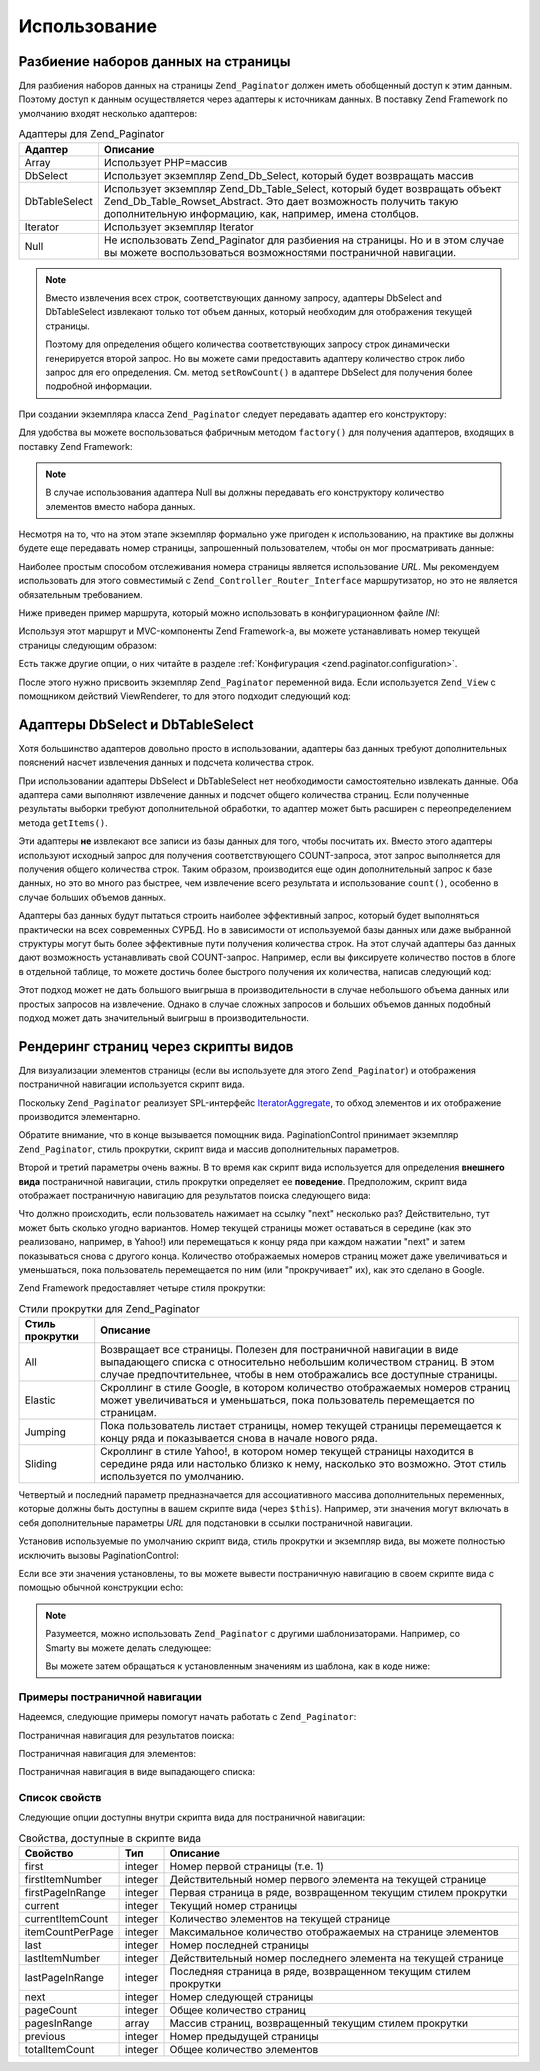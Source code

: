 .. _zend.paginator.usage:

Использование
=============

.. _zend.paginator.usage.paginating:

Разбиение наборов данных на страницы
------------------------------------

Для разбиения наборов данных на страницы ``Zend_Paginator`` должен
иметь обобщенный доступ к этим данным. Поэтому доступ к данным
осуществляется через адаптеры к источникам данных. В поставку
Zend Framework по умолчанию входят несколько адаптеров:

.. _zend.paginator.usage.paginating.adapters:

.. table:: Адаптеры для Zend_Paginator

   +--------------+-------------------------------------------------------------------------------------------------------------------------------------------------------------------------------------------------------------------------------------------------------------------------------------------------------------------------------------+
   |Адаптер       |Описание                                                                                                                                                                                                                                                                                                                             |
   +==============+=====================================================================================================================================================================================================================================================================================================================================+
   |Array         |Использует PHP=массив                                                                                                                                                                                                                                                                                                                |
   +--------------+-------------------------------------------------------------------------------------------------------------------------------------------------------------------------------------------------------------------------------------------------------------------------------------------------------------------------------------+
   |DbSelect      |Использует экземпляр Zend_Db_Select, который будет возвращать массив                                                                                                                                                                                                                                                                 |
   +--------------+-------------------------------------------------------------------------------------------------------------------------------------------------------------------------------------------------------------------------------------------------------------------------------------------------------------------------------------+
   |DbTableSelect |Использует экземпляр Zend_Db_Table_Select, который будет возвращать объект Zend_Db_Table_Rowset_Abstract. Это дает возможность получить такую дополнительную информацию, как, например, имена столбцов.                                                                                                                              |
   +--------------+-------------------------------------------------------------------------------------------------------------------------------------------------------------------------------------------------------------------------------------------------------------------------------------------------------------------------------------+
   |Iterator      |Использует экземпляр Iterator                                                                                                                                                                                                                                                                                                        |
   +--------------+-------------------------------------------------------------------------------------------------------------------------------------------------------------------------------------------------------------------------------------------------------------------------------------------------------------------------------------+
   |Null          |Не использовать Zend_Paginator для разбиения на страницы. Но и в этом случае вы можете воспользоваться возможностями постраничной навигации.                                                                                                                                                                                         |
   +--------------+-------------------------------------------------------------------------------------------------------------------------------------------------------------------------------------------------------------------------------------------------------------------------------------------------------------------------------------+

.. note::

   Вместо извлечения всех строк, соответствующих данному
   запросу, адаптеры DbSelect and DbTableSelect извлекают только тот объем
   данных, который необходим для отображения текущей страницы.

   Поэтому для определения общего количества соответствующих
   запросу строк динамически генерируется второй запрос. Но вы
   можете сами предоставить адаптеру количество строк либо
   запрос для его определения. См. метод ``setRowCount()`` в адаптере
   DbSelect для получения более подробной информации.

При создании экземпляра класса ``Zend_Paginator`` следует передавать
адаптер его конструктору:

.. code-block:: php
   :linenos:

   $paginator = new Zend_Paginator(new Zend_Paginator_Adapter_Array($array));

Для удобства вы можете воспользоваться фабричным методом
``factory()`` для получения адаптеров, входящих в поставку Zend Framework:

.. code-block:: php
   :linenos:

   $paginator = Zend_Paginator::factory($array);

.. note::

   В случае использования адаптера Null вы должны передавать его
   конструктору количество элементов вместо набора данных.

Несмотря на то, что на этом этапе экземпляр формально уже
пригоден к использованию, на практике вы должны будете еще
передавать номер страницы, запрошенный пользователем, чтобы
он мог просматривать данные:

.. code-block:: php
   :linenos:

   $paginator->setCurrentPageNumber($page);

Наиболее простым способом отслеживания номера страницы
является использование *URL*. Мы рекомендуем использовать для
этого совместимый с ``Zend_Controller_Router_Interface`` маршрутизатор, но это
не является обязательным требованием.

Ниже приведен пример маршрута, который можно использовать в
конфигурационном файле *INI*:

.. code-block:: php
   :linenos:

   routes.example.route = articles/:articleName/:page
   routes.example.defaults.controller = articles
   routes.example.defaults.action = view
   routes.example.defaults.page = 1
   routes.example.reqs.articleName = \w+
   routes.example.reqs.page = \d+

Используя этот маршрут и MVC-компоненты Zend Framework-а, вы можете
устанавливать номер текущей страницы следующим образом:

.. code-block:: php
   :linenos:

   $paginator->setCurrentPageNumber($this->_getParam('page'));

Есть также другие опции, о них читайте в разделе
:ref:`Конфигурация <zend.paginator.configuration>`.

После этого нужно присвоить экземпляр ``Zend_Paginator`` переменной
вида. Если используется ``Zend_View`` с помощником действий ViewRenderer,
то для этого подходит следующий код:

.. code-block:: php
   :linenos:

   $this->view->paginator = $paginator;

.. _zend.paginator.usage.dbselect:

Адаптеры DbSelect и DbTableSelect
---------------------------------

Хотя большинство адаптеров довольно просто в использовании,
адаптеры баз данных требуют дополнительных пояснений насчет
извлечения данных и подсчета количества строк.

При использовании адаптеры DbSelect и DbTableSelect нет необходимости
самостоятельно извлекать данные. Оба адаптера сами выполняют
извлечение данных и подсчет общего количества страниц. Если
полученные результаты выборки требуют дополнительной
обработки, то адаптер может быть расширен с переопределением
метода ``getItems()``.

Эти адаптеры **не** извлекают все записи из базы данных для того,
чтобы посчитать их. Вместо этого адаптеры используют исходный
запрос для получения соответствующего COUNT-запроса, этот запрос
выполняется для получения общего количества строк. Таким
образом, производится еще один дополнительный запрос к базе
данных, но это во много раз быстрее, чем извлечение всего
результата и использование ``count()``, особенно в случае больших
объемов данных.

Адаптеры баз данных будут пытаться строить наиболее
эффективный запрос, который будет выполняться практически на
всех современных СУРБД. Но в зависимости от используемой базы
данных или даже выбранной структуры могут быть более
эффективные пути получения количества строк. На этот случай
адаптеры баз данных дают возможность устанавливать свой
COUNT-запрос. Например, если вы фиксируете количество постов в
блоге в отдельной таблице, то можете достичь более быстрого
получения их количества, написав следующий код:

.. code-block:: php
   :linenos:

   $adapter = new Zend_Paginator_Adapter_DbSelect($db->select()->from('posts'));
   $adapter->setRowCount(
       $db->select()
          ->from(
               'item_counts',
               array(
                  Zend_Paginator_Adapter_DbSelect::ROW_COUNT_COLUMN => 'post_count'
               )
            )
   );

   $paginator = new Zend_Paginator($adapter);

Этот подход может не дать большого выигрыша в
производительности в случае небольшого объема данных или
простых запросов на извлечение. Однако в случае сложных
запросов и больших объемов данных подобный подход может дать
значительный выигрыш в производительности.

.. _zend.paginator.rendering:

Рендеринг страниц через скрипты видов
-------------------------------------

Для визуализации элементов страницы (если вы используете для
этого ``Zend_Paginator``) и отображения постраничной навигации
используется скрипт вида.

Поскольку ``Zend_Paginator`` реализует SPL-интерфейс `IteratorAggregate`_, то
обход элементов и их отображение производится элементарно.

.. code-block:: php
   :linenos:

   <html>
   <body>
   <h1>Example</h1>
   <?php if (count($this->paginator)): ?>
   <ul>
   <?php foreach ($this->paginator as $item): ?>
     <li><?php echo $item; ?></li>
   <?php endforeach; ?>
   </ul>
   <?php endif; ?>

   <?php echo $this->paginationControl($this->paginator,
                                       'Sliding',
                                       'my_pagination_control.phtml'); ?>
   </body>
   </html>

Обратите внимание, что в конце вызывается помощник вида.
PaginationControl принимает экземпляр ``Zend_Paginator``, стиль прокрутки,
скрипт вида и массив дополнительных параметров.

Второй и третий параметры очень важны. В то время как скрипт
вида используется для определения **внешнего вида**
постраничной навигации, стиль прокрутки определяет ее
**поведение**. Предположим, скрипт вида отображает постраничную
навигацию для результатов поиска следующего вида:

.. image:: ../images/zend.paginator.usage.rendering.control.png
   :align: center

Что должно происходить, если пользователь нажимает на ссылку
"next" несколько раз? Действительно, тут может быть сколько
угодно вариантов. Номер текущей страницы может оставаться в
середине (как это реализовано, например, в Yahoo!) или
перемещаться к концу ряда при каждом нажатии "next" и затем
показываться снова с другого конца. Количество отображаемых
номеров страниц может даже увеличиваться и уменьшаться, пока
пользователь перемещается по ним (или "прокручивает" их), как
это сделано в Google.

Zend Framework предоставляет четыре стиля прокрутки:

.. _zend.paginator.usage.rendering.scrolling-styles:

.. table:: Стили прокрутки для Zend_Paginator

   +-----------------------------+----------------------------------------------------------------------------------------------------------------------------------------------------------------------------------------------------------------------------------------------------------------------------------------------------------------------------------------------------------------------------------------------------------+
   |Стиль прокрутки              |Описание                                                                                                                                                                                                                                                                                                                                                                                                  |
   +=============================+==========================================================================================================================================================================================================================================================================================================================================================================================================+
   |All                          |Возвращает все страницы. Полезен для постраничной навигации в виде выпадающего списка с относительно небольшим количеством страниц. В этом случае предпочтительнее, чтобы в нем отображались все доступные страницы.                                                                                                                                                                                      |
   +-----------------------------+----------------------------------------------------------------------------------------------------------------------------------------------------------------------------------------------------------------------------------------------------------------------------------------------------------------------------------------------------------------------------------------------------------+
   |Elastic                      |Скроллинг в стиле Google, в котором количество отображаемых номеров страниц может увеличиваться и уменьшаться, пока пользователь перемещается по страницам.                                                                                                                                                                                                                                               |
   +-----------------------------+----------------------------------------------------------------------------------------------------------------------------------------------------------------------------------------------------------------------------------------------------------------------------------------------------------------------------------------------------------------------------------------------------------+
   |Jumping                      |Пока пользователь листает страницы, номер текущей страницы перемещается к концу ряда и показывается снова в начале нового ряда.                                                                                                                                                                                                                                                                           |
   +-----------------------------+----------------------------------------------------------------------------------------------------------------------------------------------------------------------------------------------------------------------------------------------------------------------------------------------------------------------------------------------------------------------------------------------------------+
   |Sliding                      |Скроллинг в стиле Yahoo!, в котором номер текущей страницы находится в середине ряда или настолько близко к нему, насколько это возможно. Этот стиль используется по умолчанию.                                                                                                                                                                                                                           |
   +-----------------------------+----------------------------------------------------------------------------------------------------------------------------------------------------------------------------------------------------------------------------------------------------------------------------------------------------------------------------------------------------------------------------------------------------------+

Четвертый и последний параметр предназначается для
ассоциативного массива дополнительных переменных, которые
должны быть доступны в вашем скрипте вида (через ``$this``).
Например, эти значения могут включать в себя дополнительные
параметры *URL* для подстановки в ссылки постраничной навигации.

Установив используемые по умолчанию скрипт вида, стиль
прокрутки и экземпляр вида, вы можете полностью исключить
вызовы PaginationControl:

.. code-block:: php
   :linenos:

   Zend_Paginator::setDefaultScrollingStyle('Sliding');
   Zend_View_Helper_PaginationControl::setDefaultViewPartial(
       'my_pagination_control.phtml'
   );
   $paginator->setView($view);

Если все эти значения установлены, то вы можете вывести
постраничную навигацию в своем скрипте вида с помощью обычной
конструкции echo:

.. code-block:: php
   :linenos:

   <?php echo $this->paginator; ?>

.. note::

   Разумеется, можно использовать ``Zend_Paginator`` с другими
   шаблонизаторами. Например, со Smarty вы можете делать следующее:

   .. code-block:: php
      :linenos:

      $smarty->assign('pages', $paginator->getPages());

   Вы можете затем обращаться к установленным значениям из
   шаблона, как в коде ниже:

   .. code-block:: php
      :linenos:

      {$pages->pageCount}

.. _zend.paginator.usage.rendering.example-controls:

Примеры постраничной навигации
^^^^^^^^^^^^^^^^^^^^^^^^^^^^^^

Надеемся, следующие примеры помогут начать работать с
``Zend_Paginator``:

Постраничная навигация для результатов поиска:

.. code-block:: php
   :linenos:

   <!--
   См. http://developer.yahoo.com/ypatterns/pattern.php?pattern=searchpagination
   -->

   <?php if ($this->pageCount): ?>
   <div class="paginationControl">
   <!-- Ссылка на предыдущую страницу -->
   <?php if (isset($this->previous)): ?>
     <a href="<?php echo $this->url(array('page' => $this->previous)); ?>">
       < Previous
     </a> |
   <?php else: ?>
     <span class="disabled">< Previous</span> |
   <?php endif; ?>

   <!-- Нумерованные ссылки на страницы -->
   <?php foreach ($this->pagesInRange as $page): ?>
     <?php if ($page != $this->current): ?>
       <a href="<?php echo $this->url(array('page' => $page)); ?>">
           <?php echo $page; ?>
       </a> |
     <?php else: ?>
       <?php echo $page; ?> |
     <?php endif; ?>
   <?php endforeach; ?>

   <!-- Ссылка на следующую страницу -->
   <?php if (isset($this->next)): ?>
     <a href="<?php echo $this->url(array('page' => $this->next)); ?>">
       Next >
     </a>
   <?php else: ?>
     <span class="disabled">Next ></span>
   <?php endif; ?>
   </div>
   <?php endif; ?>

Постраничная навигация для элементов:

.. code-block:: php
   :linenos:

   <!--
   См. http://developer.yahoo.com/ypatterns/pattern.php?pattern=itempagination
   -->

   <?php if ($this->pageCount): ?>
   <div class="paginationControl">
   <?php echo $this->firstItemNumber; ?> - <?php echo $this->lastItemNumber; ?>
   of <?php echo $this->totalItemCount; ?>

   <!-- Ссылка на первую страницу -->
   <?php if (isset($this->previous)): ?>
     <a href="<?php echo $this->url(array('page' => $this->first)); ?>">
       First
     </a> |
   <?php else: ?>
     <span class="disabled">First</span> |
   <?php endif; ?>

   <!-- Ссылка на предыдущую страницу -->
   <?php if (isset($this->previous)): ?>
     <a href="<?php echo $this->url(array('page' => $this->previous)); ?>">
       < Previous
     </a> |
   <?php else: ?>
     <span class="disabled">< Previous</span> |
   <?php endif; ?>

   <!-- Ссылка на следующую страницу -->
   <?php if (isset($this->next)): ?>
     <a href="<?php echo $this->url(array('page' => $this->next)); ?>">
       Next >
     </a> |
   <?php else: ?>
     <span class="disabled">Next ></span> |
   <?php endif; ?>

   <!-- Ссылка на последнюю страницу -->
   <?php if (isset($this->next)): ?>
     <a href="<?php echo $this->url(array('page' => $this->last)); ?>">
       Last
     </a>
   <?php else: ?>
     <span class="disabled">Last</span>
   <?php endif; ?>

   </div>
   <?php endif; ?>

Постраничная навигация в виде выпадающего списка:

.. code-block:: php
   :linenos:

   <?php if ($this->pageCount): ?>
   <select id="paginationControl" size="1">
   <?php foreach ($this->pagesInRange as $page): ?>
     <?php $selected = ($page == $this->current) ? ' selected="selected"' : ''; ?>
     <option value="<?php
           echo $this->url(array('page' => $page));?>"<?php echo $selected ?>>
       <?php echo $page; ?>
     </option>
   <?php endforeach; ?>
   </select>
   <?php endif; ?>

   <script type="text/javascript"
        src="http://ajax.googleapis.com/ajax/libs/prototype/1.6.0.2/prototype.js">
   </script>
   <script type="text/javascript">
   $('paginationControl').observe('change', function() {
       window.location = this.options[this.selectedIndex].value;
   })
   </script>

.. _zend.paginator.usage.rendering.properties:

Список свойств
^^^^^^^^^^^^^^

Следующие опции доступны внутри скрипта вида для постраничной
навигации:

.. _zend.paginator.usage.rendering.properties.table:

.. table:: Свойства, доступные в скрипте вида

   +----------------+-------+------------------------------------------------------------------------------------------------------------------------+
   |Свойство        |Тип    |Описание                                                                                                                |
   +================+=======+========================================================================================================================+
   |first           |integer|Номер первой страницы (т.е. 1)                                                                                          |
   +----------------+-------+------------------------------------------------------------------------------------------------------------------------+
   |firstItemNumber |integer|Действительный номер первого элемента на текущей странице                                                               |
   +----------------+-------+------------------------------------------------------------------------------------------------------------------------+
   |firstPageInRange|integer|Первая страница в ряде, возвращенном текущим стилем прокрутки                                                           |
   +----------------+-------+------------------------------------------------------------------------------------------------------------------------+
   |current         |integer|Текущий номер страницы                                                                                                  |
   +----------------+-------+------------------------------------------------------------------------------------------------------------------------+
   |currentItemCount|integer|Количество элементов на текущей странице                                                                                |
   +----------------+-------+------------------------------------------------------------------------------------------------------------------------+
   |itemCountPerPage|integer|Максимальное количество отображаемых на странице элементов                                                              |
   +----------------+-------+------------------------------------------------------------------------------------------------------------------------+
   |last            |integer|Номер последней страницы                                                                                                |
   +----------------+-------+------------------------------------------------------------------------------------------------------------------------+
   |lastItemNumber  |integer|Действительный номер последнего элемента на текущей странице                                                            |
   +----------------+-------+------------------------------------------------------------------------------------------------------------------------+
   |lastPageInRange |integer|Последняя страница в ряде, возвращенном текущим стилем прокрутки                                                        |
   +----------------+-------+------------------------------------------------------------------------------------------------------------------------+
   |next            |integer|Номер следующей страницы                                                                                                |
   +----------------+-------+------------------------------------------------------------------------------------------------------------------------+
   |pageCount       |integer|Общее количество страниц                                                                                                |
   +----------------+-------+------------------------------------------------------------------------------------------------------------------------+
   |pagesInRange    |array  |Массив страниц, возвращенный текущим стилем прокрутки                                                                   |
   +----------------+-------+------------------------------------------------------------------------------------------------------------------------+
   |previous        |integer|Номер предыдущей страницы                                                                                               |
   +----------------+-------+------------------------------------------------------------------------------------------------------------------------+
   |totalItemCount  |integer|Общее количество элементов                                                                                              |
   +----------------+-------+------------------------------------------------------------------------------------------------------------------------+



.. _`IteratorAggregate`: http://www.php.net/~helly/php/ext/spl/interfaceIteratorAggregate.html
